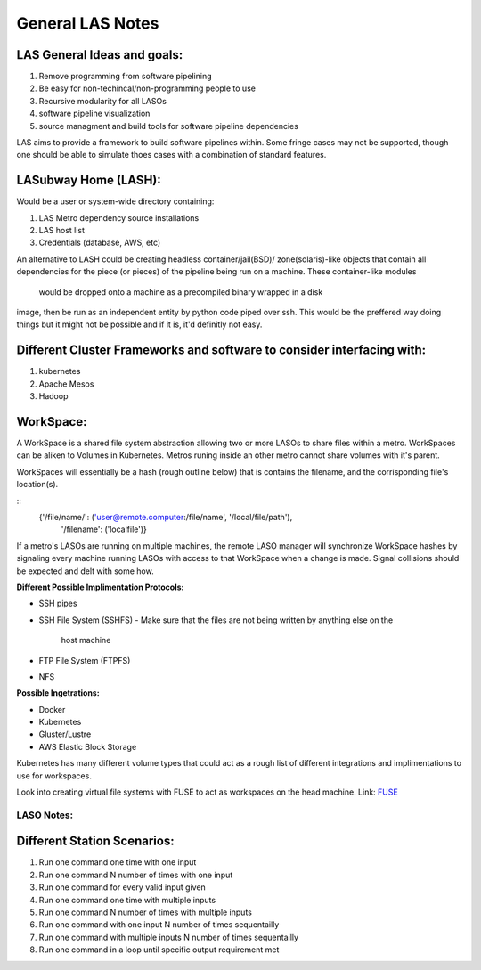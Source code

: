 *****************
General LAS Notes
*****************

LAS General Ideas and goals:
----------------------------
1. Remove programming from software pipelining
2. Be easy for non-techincal/non-programming people to use
3. Recursive modularity for all LASOs
4. software pipeline visualization
5. source managment and build tools for software pipeline dependencies

LAS aims to provide a framework to build software pipelines within. Some 
fringe cases may not be supported, though one should be able to simulate thoes
cases with a combination of standard features. 


LASubway Home (LASH):
---------------------

Would be a user or system-wide directory containing:

1. LAS Metro dependency source installations
2. LAS host list
3. Credentials (database, AWS, etc)

An alternative to LASH could be creating headless container/jail(BSD)/
zone(solaris)-like objects that contain all dependencies for the piece (or
pieces) of the pipeline being run on a machine. These container-like modules 
 would be dropped onto a machine as a precompiled binary wrapped in a disk 
image, then be run as an independent entity by python code piped over ssh.
This would be the preffered way doing things but it might not be possible and 
if it is, it'd definitly not easy.

Different Cluster Frameworks and software to consider interfacing with:
-----------------------------------------------------------------------

1. kubernetes
2. Apache Mesos
3. Hadoop


WorkSpace:
----------

A WorkSpace is a shared file system abstraction allowing two or more LASOs to
share files within a metro. WorkSpaces can be aliken to Volumes in Kubernetes. 
Metros runing inside an other metro cannot share volumes with it's parent.

WorkSpaces will essentially be a hash (rough outline below) that is contains
the filename, and the corrisponding file's location(s).

::
    {'/file/name/': ('user@remote.computer:/file/name', '/local/file/path'),
     '/filename': ('localfile')}

If a metro's LASOs are running on multiple machines, the remote LASO manager 
will synchronize WorkSpace hashes by signaling every machine
running LASOs with access to that WorkSpace when a change is made. Signal
collisions should be expected and delt with some how.

**Different Possible Implimentation Protocols:**

* SSH pipes
* SSH File System (SSHFS)
  - Make sure that the files are not being written by anything else on the 
    host machine
* FTP File System (FTPFS)
* NFS

**Possible Ingetrations:**

* Docker
* Kubernetes 
* Gluster/Lustre
* AWS Elastic Block Storage

Kubernetes has many different volume types that could act as a rough list of
different integrations and implimentations to use for workspaces.

Look into creating virtual file systems with FUSE to act as workspaces on the 
head machine.
Link: FUSE_

.. _FUSE: https://www.stavros.io/posts/python-fuse-filesystem/


LASO Notes:
===========

Different Station Scenarios:
----------------------------

1. Run one command one time with one input
2. Run one command N number of times with one input
3. Run one command for every valid input given
4. Run one command one time with multiple inputs
5. Run one command N number of times with multiple inputs
6. Run one command with one input N number of times sequentailly
7. Run one command with multiple inputs N number of times sequentailly
8. Run one command in a loop until specific output requirement met
